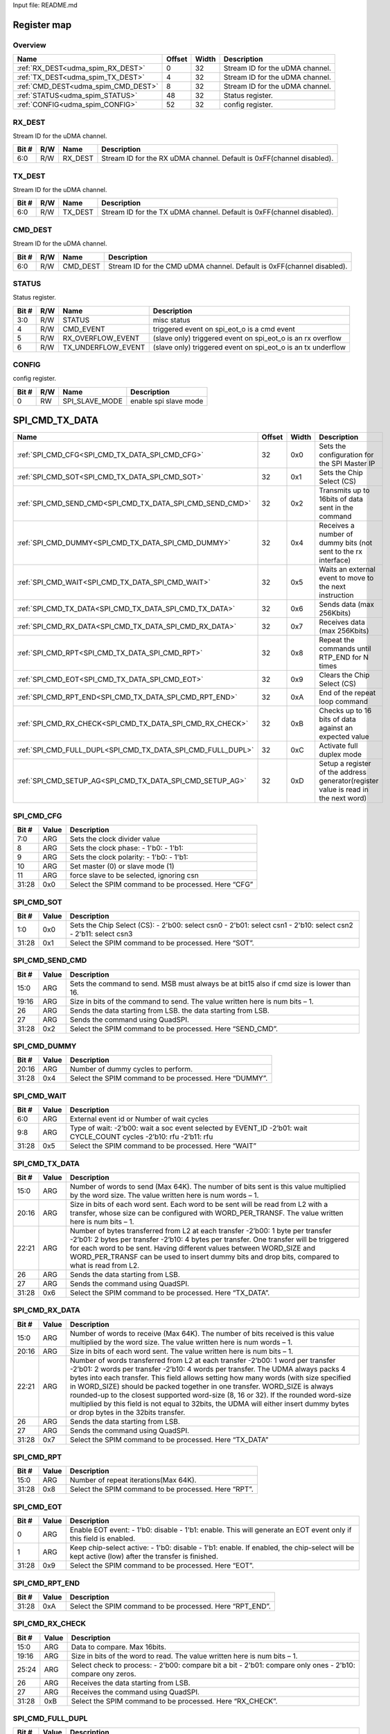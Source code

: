 Input file: README.md

Register map
^^^^^^^^^^^^


Overview
""""""""

.. table:: 

    +-----------------------------------+------+-----+-------------------------------+
    |               Name                |Offset|Width|          Description          |
    +===================================+======+=====+===============================+
    |:ref:`RX_DEST<udma_spim_RX_DEST>`  |     0|   32|Stream ID for the uDMA channel.|
    +-----------------------------------+------+-----+-------------------------------+
    |:ref:`TX_DEST<udma_spim_TX_DEST>`  |     4|   32|Stream ID for the uDMA channel.|
    +-----------------------------------+------+-----+-------------------------------+
    |:ref:`CMD_DEST<udma_spim_CMD_DEST>`|     8|   32|Stream ID for the uDMA channel.|
    +-----------------------------------+------+-----+-------------------------------+
    |:ref:`STATUS<udma_spim_STATUS>`    |    48|   32|Status register.               |
    +-----------------------------------+------+-----+-------------------------------+
    |:ref:`CONFIG<udma_spim_CONFIG>`    |    52|   32|config register.               |
    +-----------------------------------+------+-----+-------------------------------+

.. _udma_spim_RX_DEST:

RX_DEST
"""""""

Stream ID for the uDMA channel.

.. table:: 

    +-----+---+-------+---------------------------------------------------------------------+
    |Bit #|R/W| Name  |                             Description                             |
    +=====+===+=======+=====================================================================+
    |6:0  |R/W|RX_DEST|Stream ID for the RX uDMA channel. Default is 0xFF(channel disabled).|
    +-----+---+-------+---------------------------------------------------------------------+

.. _udma_spim_TX_DEST:

TX_DEST
"""""""

Stream ID for the uDMA channel.

.. table:: 

    +-----+---+-------+---------------------------------------------------------------------+
    |Bit #|R/W| Name  |                             Description                             |
    +=====+===+=======+=====================================================================+
    |6:0  |R/W|TX_DEST|Stream ID for the TX uDMA channel. Default is 0xFF(channel disabled).|
    +-----+---+-------+---------------------------------------------------------------------+

.. _udma_spim_CMD_DEST:

CMD_DEST
""""""""

Stream ID for the uDMA channel.

.. table:: 

    +-----+---+--------+----------------------------------------------------------------------+
    |Bit #|R/W|  Name  |                             Description                              |
    +=====+===+========+======================================================================+
    |6:0  |R/W|CMD_DEST|Stream ID for the CMD uDMA channel. Default is 0xFF(channel disabled).|
    +-----+---+--------+----------------------------------------------------------------------+

.. _udma_spim_STATUS:

STATUS
""""""

Status register.

.. table:: 

    +-----+---+------------------+------------------------------------------------------------+
    |Bit #|R/W|       Name       |                        Description                         |
    +=====+===+==================+============================================================+
    |3:0  |R/W|STATUS            |misc status                                                 |
    +-----+---+------------------+------------------------------------------------------------+
    |4    |R/W|CMD_EVENT         |triggered event on spi_eot_o is a cmd event                 |
    +-----+---+------------------+------------------------------------------------------------+
    |5    |R/W|RX_OVERFLOW_EVENT |(slave only) triggered event on spi_eot_o is an rx overflow |
    +-----+---+------------------+------------------------------------------------------------+
    |6    |R/W|TX_UNDERFLOW_EVENT|(slave only) triggered event on spi_eot_o is an tx underflow|
    +-----+---+------------------+------------------------------------------------------------+

.. _udma_spim_CONFIG:

CONFIG
""""""

config register.

.. table:: 

    +-----+---+--------------+---------------------+
    |Bit #|R/W|     Name     |     Description     |
    +=====+===+==============+=====================+
    |    0|RW |SPI_SLAVE_MODE|enable spi slave mode|
    +-----+---+--------------+---------------------+

SPI_CMD_TX_DATA
^^^^^^^^^^^^^^^

.. table:: 

    +-----------------------------------------------------------+------+-----+----------------------------------------------------------------------------------+
    |                           Name                            |Offset|Width|                                   Description                                    |
    +===========================================================+======+=====+==================================================================================+
    |:ref:`SPI_CMD_CFG<SPI_CMD_TX_DATA_SPI_CMD_CFG>`            |    32|0x0  |Sets the configuration for the SPI Master IP                                      |
    +-----------------------------------------------------------+------+-----+----------------------------------------------------------------------------------+
    |:ref:`SPI_CMD_SOT<SPI_CMD_TX_DATA_SPI_CMD_SOT>`            |    32|0x1  |Sets the Chip Select (CS)                                                         |
    +-----------------------------------------------------------+------+-----+----------------------------------------------------------------------------------+
    |:ref:`SPI_CMD_SEND_CMD<SPI_CMD_TX_DATA_SPI_CMD_SEND_CMD>`  |    32|0x2  |Transmits up to 16bits of data sent in the command                                |
    +-----------------------------------------------------------+------+-----+----------------------------------------------------------------------------------+
    |:ref:`SPI_CMD_DUMMY<SPI_CMD_TX_DATA_SPI_CMD_DUMMY>`        |    32|0x4  |Receives a number of dummy bits (not sent to the rx interface)                    |
    +-----------------------------------------------------------+------+-----+----------------------------------------------------------------------------------+
    |:ref:`SPI_CMD_WAIT<SPI_CMD_TX_DATA_SPI_CMD_WAIT>`          |    32|0x5  |Waits an external event to move to the next instruction                           |
    +-----------------------------------------------------------+------+-----+----------------------------------------------------------------------------------+
    |:ref:`SPI_CMD_TX_DATA<SPI_CMD_TX_DATA_SPI_CMD_TX_DATA>`    |    32|0x6  |Sends data (max 256Kbits)                                                         |
    +-----------------------------------------------------------+------+-----+----------------------------------------------------------------------------------+
    |:ref:`SPI_CMD_RX_DATA<SPI_CMD_TX_DATA_SPI_CMD_RX_DATA>`    |    32|0x7  |Receives data (max 256Kbits)                                                      |
    +-----------------------------------------------------------+------+-----+----------------------------------------------------------------------------------+
    |:ref:`SPI_CMD_RPT<SPI_CMD_TX_DATA_SPI_CMD_RPT>`            |    32|0x8  |Repeat the commands until RTP_END for N times                                     |
    +-----------------------------------------------------------+------+-----+----------------------------------------------------------------------------------+
    |:ref:`SPI_CMD_EOT<SPI_CMD_TX_DATA_SPI_CMD_EOT>`            |    32|0x9  |Clears the Chip Select (CS)                                                       |
    +-----------------------------------------------------------+------+-----+----------------------------------------------------------------------------------+
    |:ref:`SPI_CMD_RPT_END<SPI_CMD_TX_DATA_SPI_CMD_RPT_END>`    |    32|0xA  |End of the repeat loop command                                                    |
    +-----------------------------------------------------------+------+-----+----------------------------------------------------------------------------------+
    |:ref:`SPI_CMD_RX_CHECK<SPI_CMD_TX_DATA_SPI_CMD_RX_CHECK>`  |    32|0xB  |Checks up to 16 bits of data against an expected value                            |
    +-----------------------------------------------------------+------+-----+----------------------------------------------------------------------------------+
    |:ref:`SPI_CMD_FULL_DUPL<SPI_CMD_TX_DATA_SPI_CMD_FULL_DUPL>`|    32|0xC  |Activate full duplex mode                                                         |
    +-----------------------------------------------------------+------+-----+----------------------------------------------------------------------------------+
    |:ref:`SPI_CMD_SETUP_AG<SPI_CMD_TX_DATA_SPI_CMD_SETUP_AG>`  |    32|0xD  |Setup a register of the address generator(register value is read in the next word)|
    +-----------------------------------------------------------+------+-----+----------------------------------------------------------------------------------+

.. _SPI_CMD_TX_DATA_SPI_CMD_CFG:

SPI_CMD_CFG
"""""""""""

.. table:: 

    +-----+-----+---------------------------------------------------+
    |Bit #|Value|                    Description                    |
    +=====+=====+===================================================+
    |7:0  |ARG  |Sets the clock divider value                       |
    +-----+-----+---------------------------------------------------+
    |8    |ARG  |Sets the clock phase: - 1'b0:  - 1'b1:             |
    +-----+-----+---------------------------------------------------+
    |9    |ARG  |Sets the clock polarity: - 1'b0: - 1'b1:           |
    +-----+-----+---------------------------------------------------+
    |10   |ARG  |Set master (0) or slave mode (1)                   |
    +-----+-----+---------------------------------------------------+
    |11   |ARG  |force slave to be selected, ignoring csn           |
    +-----+-----+---------------------------------------------------+
    |31:28|0x0  |Select the SPIM command to be processed. Here “CFG”|
    +-----+-----+---------------------------------------------------+

.. _SPI_CMD_TX_DATA_SPI_CMD_SOT:

SPI_CMD_SOT
"""""""""""

.. table:: 

    +-----+-----+--------------------------------------------------------------------------------------------------------------+
    |Bit #|Value|                                                 Description                                                  |
    +=====+=====+==============================================================================================================+
    |1:0  |0x0  |Sets the Chip Select (CS): - 2'b00: select csn0 - 2'b01: select csn1 - 2'b10: select csn2 - 2'b11: select csn3|
    +-----+-----+--------------------------------------------------------------------------------------------------------------+
    |31:28|0x1  |Select the SPIM command to be processed. Here “SOT”.                                                          |
    +-----+-----+--------------------------------------------------------------------------------------------------------------+

.. _SPI_CMD_TX_DATA_SPI_CMD_SEND_CMD:

SPI_CMD_SEND_CMD
""""""""""""""""

.. table:: 

    +-----+-----+----------------------------------------------------------------------------------------+
    |Bit #|Value|                                      Description                                       |
    +=====+=====+========================================================================================+
    |15:0 |ARG  |Sets the command to send. MSB must always be at bit15 also if cmd size is lower than 16.|
    +-----+-----+----------------------------------------------------------------------------------------+
    |19:16|ARG  |Size in bits of the command to send. The value written here is num bits – 1.            |
    +-----+-----+----------------------------------------------------------------------------------------+
    |26   |ARG  |Sends the data starting from LSB.  the data starting from LSB.                          |
    +-----+-----+----------------------------------------------------------------------------------------+
    |27   |ARG  |Sends the command using QuadSPI.                                                        |
    +-----+-----+----------------------------------------------------------------------------------------+
    |31:28|0x2  |Select the SPIM command to be processed. Here “SEND_CMD”.                               |
    +-----+-----+----------------------------------------------------------------------------------------+

.. _SPI_CMD_TX_DATA_SPI_CMD_DUMMY:

SPI_CMD_DUMMY
"""""""""""""

.. table:: 

    +-----+-----+------------------------------------------------------+
    |Bit #|Value|                     Description                      |
    +=====+=====+======================================================+
    |20:16|ARG  |Number of dummy cycles to perform.                    |
    +-----+-----+------------------------------------------------------+
    |31:28|0x4  |Select the SPIM command to be processed. Here “DUMMY”.|
    +-----+-----+------------------------------------------------------+

.. _SPI_CMD_TX_DATA_SPI_CMD_WAIT:

SPI_CMD_WAIT
""""""""""""

.. table:: 

    +-----+-----+-------------------------------------------------------------------------------------------------------------------+
    |Bit #|Value|                                                    Description                                                    |
    +=====+=====+===================================================================================================================+
    |6:0  |ARG  |External event id or Number of wait cycles                                                                         |
    +-----+-----+-------------------------------------------------------------------------------------------------------------------+
    |9:8  |ARG  |Type of wait: -2’b00: wait a soc event selected by EVENT_ID -2’b01: wait CYCLE_COUNT cycles -2’b10: rfu -2’b11: rfu|
    +-----+-----+-------------------------------------------------------------------------------------------------------------------+
    |31:28|0x5  |Select the SPIM command to be processed. Here “WAIT”                                                               |
    +-----+-----+-------------------------------------------------------------------------------------------------------------------+

.. _SPI_CMD_TX_DATA_SPI_CMD_TX_DATA:

SPI_CMD_TX_DATA
"""""""""""""""

.. table:: 

    +-----+-----+----------------------------------------------------------------------------------------------------------------------------------------------------------------------------------------------------------------------------------------------------------------------------------------------------------------------------------------------------+
    |Bit #|Value|                                                                                                                                                                    Description                                                                                                                                                                     |
    +=====+=====+====================================================================================================================================================================================================================================================================================================================================================+
    |15:0 |ARG  |Number of words to send (Max 64K). The number of bits sent is this value multiplied by the word size. The value written here is num words – 1.                                                                                                                                                                                                      |
    +-----+-----+----------------------------------------------------------------------------------------------------------------------------------------------------------------------------------------------------------------------------------------------------------------------------------------------------------------------------------------------------+
    |20:16|ARG  |Size in bits of each word sent. Each word to be sent will be read from L2 with a transfer, whose size can be configured with WORD_PER_TRANSF. The value written here is num bits – 1.                                                                                                                                                               |
    +-----+-----+----------------------------------------------------------------------------------------------------------------------------------------------------------------------------------------------------------------------------------------------------------------------------------------------------------------------------------------------------+
    |22:21|ARG  |Number of bytes transferred from L2 at each transfer -2’b00: 1 byte per transfer -2’b01: 2 bytes per transfer -2’b10: 4 bytes per transfer. One transfer will be triggered for each word to be sent. Having different values between WORD_SIZE and WORD_PER_TRANSF can be used to insert dummy bits and drop bits, compared to what is read from L2.|
    +-----+-----+----------------------------------------------------------------------------------------------------------------------------------------------------------------------------------------------------------------------------------------------------------------------------------------------------------------------------------------------------+
    |26   |ARG  |Sends the data starting from LSB.                                                                                                                                                                                                                                                                                                                   |
    +-----+-----+----------------------------------------------------------------------------------------------------------------------------------------------------------------------------------------------------------------------------------------------------------------------------------------------------------------------------------------------------+
    |27   |ARG  |Sends the command using QuadSPI.                                                                                                                                                                                                                                                                                                                    |
    +-----+-----+----------------------------------------------------------------------------------------------------------------------------------------------------------------------------------------------------------------------------------------------------------------------------------------------------------------------------------------------------+
    |31:28|0x6  |Select the SPIM command to be processed. Here “TX_DATA”.                                                                                                                                                                                                                                                                                            |
    +-----+-----+----------------------------------------------------------------------------------------------------------------------------------------------------------------------------------------------------------------------------------------------------------------------------------------------------------------------------------------------------+

.. _SPI_CMD_TX_DATA_SPI_CMD_RX_DATA:

SPI_CMD_RX_DATA
"""""""""""""""

.. table:: 

    +-----+-----+-------------------------------------------------------------------------------------------------------------------------------------------------------------------------------------------------------------------------------------------------------------------------------------------------------------------------------------------------------------------------------------------------------------------------------------------------------------------------------------------------------------------------------------------------------------+
    |Bit #|Value|                                                                                                                                                                                                                                                                         Description                                                                                                                                                                                                                                                                         |
    +=====+=====+=============================================================================================================================================================================================================================================================================================================================================================================================================================================================================================================================================================+
    |15:0 |ARG  |Number of words to receive (Max 64K). The number of bits received is this value multiplied by the word size. The value written here is num words – 1.                                                                                                                                                                                                                                                                                                                                                                                                        |
    +-----+-----+-------------------------------------------------------------------------------------------------------------------------------------------------------------------------------------------------------------------------------------------------------------------------------------------------------------------------------------------------------------------------------------------------------------------------------------------------------------------------------------------------------------------------------------------------------------+
    |20:16|ARG  |Size in bits of each word sent. The value written here is num bits – 1.                                                                                                                                                                                                                                                                                                                                                                                                                                                                                      |
    +-----+-----+-------------------------------------------------------------------------------------------------------------------------------------------------------------------------------------------------------------------------------------------------------------------------------------------------------------------------------------------------------------------------------------------------------------------------------------------------------------------------------------------------------------------------------------------------------------+
    |22:21|ARG  |Number of words transferred from L2 at each transfer -2’b00: 1 word per transfer -2’b01: 2 words per transfer -2’b10: 4 words per transfer. The UDMA always packs 4 bytes into each transfer. This field allows setting how many words (with size specified in WORD_SIZE) should be packed together in one transfer. WORD_SIZE is always rounded-up to the closest supported word-size (8, 16 or 32). If the rounded word-size multiplied by this field is not equal to 32bits, the UDMA will either insert dummy bytes or drop bytes in the 32bits transfer.|
    +-----+-----+-------------------------------------------------------------------------------------------------------------------------------------------------------------------------------------------------------------------------------------------------------------------------------------------------------------------------------------------------------------------------------------------------------------------------------------------------------------------------------------------------------------------------------------------------------------+
    |26   |ARG  |Sends the data starting from LSB.                                                                                                                                                                                                                                                                                                                                                                                                                                                                                                                            |
    +-----+-----+-------------------------------------------------------------------------------------------------------------------------------------------------------------------------------------------------------------------------------------------------------------------------------------------------------------------------------------------------------------------------------------------------------------------------------------------------------------------------------------------------------------------------------------------------------------+
    |27   |ARG  |Sends the command using QuadSPI.                                                                                                                                                                                                                                                                                                                                                                                                                                                                                                                             |
    +-----+-----+-------------------------------------------------------------------------------------------------------------------------------------------------------------------------------------------------------------------------------------------------------------------------------------------------------------------------------------------------------------------------------------------------------------------------------------------------------------------------------------------------------------------------------------------------------------+
    |31:28|0x7  |Select the SPIM command to be processed. Here “TX_DATA”                                                                                                                                                                                                                                                                                                                                                                                                                                                                                                      |
    +-----+-----+-------------------------------------------------------------------------------------------------------------------------------------------------------------------------------------------------------------------------------------------------------------------------------------------------------------------------------------------------------------------------------------------------------------------------------------------------------------------------------------------------------------------------------------------------------------+

.. _SPI_CMD_TX_DATA_SPI_CMD_RPT:

SPI_CMD_RPT
"""""""""""

.. table:: 

    +-----+-----+----------------------------------------------------+
    |Bit #|Value|                    Description                     |
    +=====+=====+====================================================+
    |15:0 |ARG  |Number of repeat iterations(Max 64K).               |
    +-----+-----+----------------------------------------------------+
    |31:28|0x8  |Select the SPIM command to be processed. Here “RPT”.|
    +-----+-----+----------------------------------------------------+

.. _SPI_CMD_TX_DATA_SPI_CMD_EOT:

SPI_CMD_EOT
"""""""""""

.. table:: 

    +-----+-----+----------------------------------------------------------------------------------------------------------------------------------------------+
    |Bit #|Value|                                                                 Description                                                                  |
    +=====+=====+==============================================================================================================================================+
    |    0|ARG  |Enable EOT event: - 1'b0: disable - 1'b1: enable. This will generate an EOT event only if this field is enabled.                              |
    +-----+-----+----------------------------------------------------------------------------------------------------------------------------------------------+
    |    1|ARG  |Keep chip-select active: - 1'b0: disable - 1'b1: enable. If enabled, the chip-select will be kept active (low) after the transfer is finished.|
    +-----+-----+----------------------------------------------------------------------------------------------------------------------------------------------+
    |31:28|0x9  |Select the SPIM command to be processed. Here “EOT”.                                                                                          |
    +-----+-----+----------------------------------------------------------------------------------------------------------------------------------------------+

.. _SPI_CMD_TX_DATA_SPI_CMD_RPT_END:

SPI_CMD_RPT_END
"""""""""""""""

.. table:: 

    +-----+-----+--------------------------------------------------------+
    |Bit #|Value|                      Description                       |
    +=====+=====+========================================================+
    |31:28|0xA  |Select the SPIM command to be processed. Here “RPT_END”.|
    +-----+-----+--------------------------------------------------------+

.. _SPI_CMD_TX_DATA_SPI_CMD_RX_CHECK:

SPI_CMD_RX_CHECK
""""""""""""""""

.. table:: 

    +-----+-----+----------------------------------------------------------------------------------------------------------+
    |Bit #|Value|                                               Description                                                |
    +=====+=====+==========================================================================================================+
    |15:0 |ARG  |Data to compare. Max 16bits.                                                                              |
    +-----+-----+----------------------------------------------------------------------------------------------------------+
    |19:16|ARG  |Size in bits of the word to read. The value written here is num bits – 1.                                 |
    +-----+-----+----------------------------------------------------------------------------------------------------------+
    |25:24|ARG  |Select check to process: - 2'b00: compare bit a bit - 2'b01: compare only ones - 2'b10: compare ony zeros.|
    +-----+-----+----------------------------------------------------------------------------------------------------------+
    |26   |ARG  |Receives the data starting from LSB.                                                                      |
    +-----+-----+----------------------------------------------------------------------------------------------------------+
    |27   |ARG  |Receives the command using QuadSPI.                                                                       |
    +-----+-----+----------------------------------------------------------------------------------------------------------+
    |31:28|0xB  |Select the SPIM command to be processed. Here “RX_CHECK”.                                                 |
    +-----+-----+----------------------------------------------------------------------------------------------------------+

.. _SPI_CMD_TX_DATA_SPI_CMD_FULL_DUPL:

SPI_CMD_FULL_DUPL
"""""""""""""""""

.. table:: 

    +-----+-----+-------------------------------------------------------------------------------------------------------------------------------------------------------------------------------------------------------------------------------------------------------------------------------------------------------------------------------------------------------------------------------------------------------------------------------------------------------------------------------------------------------------------------------------------------------------+
    |Bit #|Value|                                                                                                                                                                                                                                                                         Description                                                                                                                                                                                                                                                                         |
    +=====+=====+=============================================================================================================================================================================================================================================================================================================================================================================================================================================================================================================================================================+
    |15:0 |ARG  |Number of words to receive and send (Max 64K). The number of bits received and sent is this value multiplied by the word size. The value written here is num words – 1.                                                                                                                                                                                                                                                                                                                                                                                      |
    +-----+-----+-------------------------------------------------------------------------------------------------------------------------------------------------------------------------------------------------------------------------------------------------------------------------------------------------------------------------------------------------------------------------------------------------------------------------------------------------------------------------------------------------------------------------------------------------------------+
    |20:16|ARG  |Size in bits of each word sent. The value written here is num bits – 1.                                                                                                                                                                                                                                                                                                                                                                                                                                                                                      |
    +-----+-----+-------------------------------------------------------------------------------------------------------------------------------------------------------------------------------------------------------------------------------------------------------------------------------------------------------------------------------------------------------------------------------------------------------------------------------------------------------------------------------------------------------------------------------------------------------------+
    |22:21|ARG  |Number of words transferred from L2 at each transfer -2’b00: 1 word per transfer -2’b01: 2 words per transfer -2’b10: 4 words per transfer. The UDMA always packs 4 bytes into each transfer. This field allows setting how many words (with size specified in WORD_SIZE) should be packed together in one transfer. WORD_SIZE is always rounded-up to the closest supported word-size (8, 16 or 32). If the rounded word-size multiplied by this field is not equal to 32bits, the UDMA will either insert dummy bytes or drop bytes in the 32bits transfer.|
    +-----+-----+-------------------------------------------------------------------------------------------------------------------------------------------------------------------------------------------------------------------------------------------------------------------------------------------------------------------------------------------------------------------------------------------------------------------------------------------------------------------------------------------------------------------------------------------------------------+
    |26   |ARG  |Sends and receives the data starting from LSB.                                                                                                                                                                                                                                                                                                                                                                                                                                                                                                               |
    +-----+-----+-------------------------------------------------------------------------------------------------------------------------------------------------------------------------------------------------------------------------------------------------------------------------------------------------------------------------------------------------------------------------------------------------------------------------------------------------------------------------------------------------------------------------------------------------------------+
    |31:28|0x7  |Select the SPIM command to be processed. Here “FULL_DUPLEX”                                                                                                                                                                                                                                                                                                                                                                                                                                                                                                  |
    +-----+-----+-------------------------------------------------------------------------------------------------------------------------------------------------------------------------------------------------------------------------------------------------------------------------------------------------------------------------------------------------------------------------------------------------------------------------------------------------------------------------------------------------------------------------------------------------------------+

.. _SPI_CMD_TX_DATA_SPI_CMD_SETUP_AG:

SPI_CMD_SETUP_AG
""""""""""""""""

.. table:: 

    +-----+-----+--------------------------------------------------------------------------------------------------------------------------------------------------------------------------+
    |Bit #|Value|                                                                               Description                                                                                |
    +=====+=====+==========================================================================================================================================================================+
    |1:0  |ARG  |Register of the address generator to set                                                                                                                                  |
    +-----+-----+--------------------------------------------------------------------------------------------------------------------------------------------------------------------------+
    |8    |0x0  |Selects which address generator to set 0: Chose the Stream ID of the RX channels(set by REG_DEST[22:16]) 1: Chose the Stream ID of the TX channels(set by REG_DEST[14:8]).|
    +-----+-----+--------------------------------------------------------------------------------------------------------------------------------------------------------------------------+
    |31:28|0xD  |Select the SPIM command to be processed. Here “SETUP_AG”.                                                                                                                 |
    +-----+-----+--------------------------------------------------------------------------------------------------------------------------------------------------------------------------+

SPI_CMD_RX_DATA
^^^^^^^^^^^^^^^

.. table:: 

    +-----------------------------------------------------------+------+-----+----------------------------------------------------------------------------------+
    |                           Name                            |Offset|Width|                                   Description                                    |
    +===========================================================+======+=====+==================================================================================+
    |:ref:`SPI_CMD_CFG<SPI_CMD_RX_DATA_SPI_CMD_CFG>`            |    32|0x0  |Sets the configuration for the SPI Master IP                                      |
    +-----------------------------------------------------------+------+-----+----------------------------------------------------------------------------------+
    |:ref:`SPI_CMD_SOT<SPI_CMD_RX_DATA_SPI_CMD_SOT>`            |    32|0x1  |Sets the Chip Select (CS)                                                         |
    +-----------------------------------------------------------+------+-----+----------------------------------------------------------------------------------+
    |:ref:`SPI_CMD_SEND_CMD<SPI_CMD_RX_DATA_SPI_CMD_SEND_CMD>`  |    32|0x2  |Transmits up to 16bits of data sent in the command                                |
    +-----------------------------------------------------------+------+-----+----------------------------------------------------------------------------------+
    |:ref:`SPI_CMD_DUMMY<SPI_CMD_RX_DATA_SPI_CMD_DUMMY>`        |    32|0x4  |Receives a number of dummy bits (not sent to the rx interface)                    |
    +-----------------------------------------------------------+------+-----+----------------------------------------------------------------------------------+
    |:ref:`SPI_CMD_WAIT<SPI_CMD_RX_DATA_SPI_CMD_WAIT>`          |    32|0x5  |Waits an external event to move to the next instruction                           |
    +-----------------------------------------------------------+------+-----+----------------------------------------------------------------------------------+
    |:ref:`SPI_CMD_TX_DATA<SPI_CMD_RX_DATA_SPI_CMD_TX_DATA>`    |    32|0x6  |Sends data (max 256Kbits)                                                         |
    +-----------------------------------------------------------+------+-----+----------------------------------------------------------------------------------+
    |:ref:`SPI_CMD_RX_DATA<SPI_CMD_RX_DATA_SPI_CMD_RX_DATA>`    |    32|0x7  |Receives data (max 256Kbits)                                                      |
    +-----------------------------------------------------------+------+-----+----------------------------------------------------------------------------------+
    |:ref:`SPI_CMD_RPT<SPI_CMD_RX_DATA_SPI_CMD_RPT>`            |    32|0x8  |Repeat the commands until RTP_END for N times                                     |
    +-----------------------------------------------------------+------+-----+----------------------------------------------------------------------------------+
    |:ref:`SPI_CMD_EOT<SPI_CMD_RX_DATA_SPI_CMD_EOT>`            |    32|0x9  |Clears the Chip Select (CS)                                                       |
    +-----------------------------------------------------------+------+-----+----------------------------------------------------------------------------------+
    |:ref:`SPI_CMD_RPT_END<SPI_CMD_RX_DATA_SPI_CMD_RPT_END>`    |    32|0xA  |End of the repeat loop command                                                    |
    +-----------------------------------------------------------+------+-----+----------------------------------------------------------------------------------+
    |:ref:`SPI_CMD_RX_CHECK<SPI_CMD_RX_DATA_SPI_CMD_RX_CHECK>`  |    32|0xB  |Checks up to 16 bits of data against an expected value                            |
    +-----------------------------------------------------------+------+-----+----------------------------------------------------------------------------------+
    |:ref:`SPI_CMD_FULL_DUPL<SPI_CMD_RX_DATA_SPI_CMD_FULL_DUPL>`|    32|0xC  |Activate full duplex mode                                                         |
    +-----------------------------------------------------------+------+-----+----------------------------------------------------------------------------------+
    |:ref:`SPI_CMD_SETUP_AG<SPI_CMD_RX_DATA_SPI_CMD_SETUP_AG>`  |    32|0xD  |Setup a register of the address generator(register value is read in the next word)|
    +-----------------------------------------------------------+------+-----+----------------------------------------------------------------------------------+

.. _SPI_CMD_RX_DATA_SPI_CMD_CFG:

SPI_CMD_CFG
"""""""""""

.. table:: 

    +-----+-----+---------------------------------------------------+
    |Bit #|Value|                    Description                    |
    +=====+=====+===================================================+
    |7:0  |ARG  |Sets the clock divider value                       |
    +-----+-----+---------------------------------------------------+
    |8    |ARG  |Sets the clock phase: - 1'b0:  - 1'b1:             |
    +-----+-----+---------------------------------------------------+
    |9    |ARG  |Sets the clock polarity: - 1'b0: - 1'b1:           |
    +-----+-----+---------------------------------------------------+
    |10   |ARG  |Set master (0) or slave mode (1)                   |
    +-----+-----+---------------------------------------------------+
    |11   |ARG  |force slave to be selected, ignoring csn           |
    +-----+-----+---------------------------------------------------+
    |31:28|0x0  |Select the SPIM command to be processed. Here “CFG”|
    +-----+-----+---------------------------------------------------+

.. _SPI_CMD_RX_DATA_SPI_CMD_SOT:

SPI_CMD_SOT
"""""""""""

.. table:: 

    +-----+-----+--------------------------------------------------------------------------------------------------------------+
    |Bit #|Value|                                                 Description                                                  |
    +=====+=====+==============================================================================================================+
    |1:0  |0x0  |Sets the Chip Select (CS): - 2'b00: select csn0 - 2'b01: select csn1 - 2'b10: select csn2 - 2'b11: select csn3|
    +-----+-----+--------------------------------------------------------------------------------------------------------------+
    |31:28|0x1  |Select the SPIM command to be processed. Here “SOT”.                                                          |
    +-----+-----+--------------------------------------------------------------------------------------------------------------+

.. _SPI_CMD_RX_DATA_SPI_CMD_SEND_CMD:

SPI_CMD_SEND_CMD
""""""""""""""""

.. table:: 

    +-----+-----+----------------------------------------------------------------------------------------+
    |Bit #|Value|                                      Description                                       |
    +=====+=====+========================================================================================+
    |15:0 |ARG  |Sets the command to send. MSB must always be at bit15 also if cmd size is lower than 16.|
    +-----+-----+----------------------------------------------------------------------------------------+
    |19:16|ARG  |Size in bits of the command to send. The value written here is num bits – 1.            |
    +-----+-----+----------------------------------------------------------------------------------------+
    |26   |ARG  |Sends the data starting from LSB.  the data starting from LSB.                          |
    +-----+-----+----------------------------------------------------------------------------------------+
    |27   |ARG  |Sends the command using QuadSPI.                                                        |
    +-----+-----+----------------------------------------------------------------------------------------+
    |31:28|0x2  |Select the SPIM command to be processed. Here “SEND_CMD”.                               |
    +-----+-----+----------------------------------------------------------------------------------------+

.. _SPI_CMD_RX_DATA_SPI_CMD_DUMMY:

SPI_CMD_DUMMY
"""""""""""""

.. table:: 

    +-----+-----+------------------------------------------------------+
    |Bit #|Value|                     Description                      |
    +=====+=====+======================================================+
    |20:16|ARG  |Number of dummy cycles to perform.                    |
    +-----+-----+------------------------------------------------------+
    |31:28|0x4  |Select the SPIM command to be processed. Here “DUMMY”.|
    +-----+-----+------------------------------------------------------+

.. _SPI_CMD_RX_DATA_SPI_CMD_WAIT:

SPI_CMD_WAIT
""""""""""""

.. table:: 

    +-----+-----+-------------------------------------------------------------------------------------------------------------------+
    |Bit #|Value|                                                    Description                                                    |
    +=====+=====+===================================================================================================================+
    |6:0  |ARG  |External event id or Number of wait cycles                                                                         |
    +-----+-----+-------------------------------------------------------------------------------------------------------------------+
    |9:8  |ARG  |Type of wait: -2’b00: wait a soc event selected by EVENT_ID -2’b01: wait CYCLE_COUNT cycles -2’b10: rfu -2’b11: rfu|
    +-----+-----+-------------------------------------------------------------------------------------------------------------------+
    |31:28|0x5  |Select the SPIM command to be processed. Here “WAIT”                                                               |
    +-----+-----+-------------------------------------------------------------------------------------------------------------------+

.. _SPI_CMD_RX_DATA_SPI_CMD_TX_DATA:

SPI_CMD_TX_DATA
"""""""""""""""

.. table:: 

    +-----+-----+----------------------------------------------------------------------------------------------------------------------------------------------------------------------------------------------------------------------------------------------------------------------------------------------------------------------------------------------------+
    |Bit #|Value|                                                                                                                                                                    Description                                                                                                                                                                     |
    +=====+=====+====================================================================================================================================================================================================================================================================================================================================================+
    |15:0 |ARG  |Number of words to send (Max 64K). The number of bits sent is this value multiplied by the word size. The value written here is num words – 1.                                                                                                                                                                                                      |
    +-----+-----+----------------------------------------------------------------------------------------------------------------------------------------------------------------------------------------------------------------------------------------------------------------------------------------------------------------------------------------------------+
    |20:16|ARG  |Size in bits of each word sent. Each word to be sent will be read from L2 with a transfer, whose size can be configured with WORD_PER_TRANSF. The value written here is num bits – 1.                                                                                                                                                               |
    +-----+-----+----------------------------------------------------------------------------------------------------------------------------------------------------------------------------------------------------------------------------------------------------------------------------------------------------------------------------------------------------+
    |22:21|ARG  |Number of bytes transferred from L2 at each transfer -2’b00: 1 byte per transfer -2’b01: 2 bytes per transfer -2’b10: 4 bytes per transfer. One transfer will be triggered for each word to be sent. Having different values between WORD_SIZE and WORD_PER_TRANSF can be used to insert dummy bits and drop bits, compared to what is read from L2.|
    +-----+-----+----------------------------------------------------------------------------------------------------------------------------------------------------------------------------------------------------------------------------------------------------------------------------------------------------------------------------------------------------+
    |26   |ARG  |Sends the data starting from LSB.                                                                                                                                                                                                                                                                                                                   |
    +-----+-----+----------------------------------------------------------------------------------------------------------------------------------------------------------------------------------------------------------------------------------------------------------------------------------------------------------------------------------------------------+
    |27   |ARG  |Sends the command using QuadSPI.                                                                                                                                                                                                                                                                                                                    |
    +-----+-----+----------------------------------------------------------------------------------------------------------------------------------------------------------------------------------------------------------------------------------------------------------------------------------------------------------------------------------------------------+
    |31:28|0x6  |Select the SPIM command to be processed. Here “TX_DATA”.                                                                                                                                                                                                                                                                                            |
    +-----+-----+----------------------------------------------------------------------------------------------------------------------------------------------------------------------------------------------------------------------------------------------------------------------------------------------------------------------------------------------------+

.. _SPI_CMD_RX_DATA_SPI_CMD_RX_DATA:

SPI_CMD_RX_DATA
"""""""""""""""

.. table:: 

    +-----+-----+-------------------------------------------------------------------------------------------------------------------------------------------------------------------------------------------------------------------------------------------------------------------------------------------------------------------------------------------------------------------------------------------------------------------------------------------------------------------------------------------------------------------------------------------------------------+
    |Bit #|Value|                                                                                                                                                                                                                                                                         Description                                                                                                                                                                                                                                                                         |
    +=====+=====+=============================================================================================================================================================================================================================================================================================================================================================================================================================================================================================================================================================+
    |15:0 |ARG  |Number of words to receive (Max 64K). The number of bits received is this value multiplied by the word size. The value written here is num words – 1.                                                                                                                                                                                                                                                                                                                                                                                                        |
    +-----+-----+-------------------------------------------------------------------------------------------------------------------------------------------------------------------------------------------------------------------------------------------------------------------------------------------------------------------------------------------------------------------------------------------------------------------------------------------------------------------------------------------------------------------------------------------------------------+
    |20:16|ARG  |Size in bits of each word sent. The value written here is num bits – 1.                                                                                                                                                                                                                                                                                                                                                                                                                                                                                      |
    +-----+-----+-------------------------------------------------------------------------------------------------------------------------------------------------------------------------------------------------------------------------------------------------------------------------------------------------------------------------------------------------------------------------------------------------------------------------------------------------------------------------------------------------------------------------------------------------------------+
    |22:21|ARG  |Number of words transferred from L2 at each transfer -2’b00: 1 word per transfer -2’b01: 2 words per transfer -2’b10: 4 words per transfer. The UDMA always packs 4 bytes into each transfer. This field allows setting how many words (with size specified in WORD_SIZE) should be packed together in one transfer. WORD_SIZE is always rounded-up to the closest supported word-size (8, 16 or 32). If the rounded word-size multiplied by this field is not equal to 32bits, the UDMA will either insert dummy bytes or drop bytes in the 32bits transfer.|
    +-----+-----+-------------------------------------------------------------------------------------------------------------------------------------------------------------------------------------------------------------------------------------------------------------------------------------------------------------------------------------------------------------------------------------------------------------------------------------------------------------------------------------------------------------------------------------------------------------+
    |26   |ARG  |Sends the data starting from LSB.                                                                                                                                                                                                                                                                                                                                                                                                                                                                                                                            |
    +-----+-----+-------------------------------------------------------------------------------------------------------------------------------------------------------------------------------------------------------------------------------------------------------------------------------------------------------------------------------------------------------------------------------------------------------------------------------------------------------------------------------------------------------------------------------------------------------------+
    |27   |ARG  |Sends the command using QuadSPI.                                                                                                                                                                                                                                                                                                                                                                                                                                                                                                                             |
    +-----+-----+-------------------------------------------------------------------------------------------------------------------------------------------------------------------------------------------------------------------------------------------------------------------------------------------------------------------------------------------------------------------------------------------------------------------------------------------------------------------------------------------------------------------------------------------------------------+
    |31:28|0x7  |Select the SPIM command to be processed. Here “TX_DATA”                                                                                                                                                                                                                                                                                                                                                                                                                                                                                                      |
    +-----+-----+-------------------------------------------------------------------------------------------------------------------------------------------------------------------------------------------------------------------------------------------------------------------------------------------------------------------------------------------------------------------------------------------------------------------------------------------------------------------------------------------------------------------------------------------------------------+

.. _SPI_CMD_RX_DATA_SPI_CMD_RPT:

SPI_CMD_RPT
"""""""""""

.. table:: 

    +-----+-----+----------------------------------------------------+
    |Bit #|Value|                    Description                     |
    +=====+=====+====================================================+
    |15:0 |ARG  |Number of repeat iterations(Max 64K).               |
    +-----+-----+----------------------------------------------------+
    |31:28|0x8  |Select the SPIM command to be processed. Here “RPT”.|
    +-----+-----+----------------------------------------------------+

.. _SPI_CMD_RX_DATA_SPI_CMD_EOT:

SPI_CMD_EOT
"""""""""""

.. table:: 

    +-----+-----+----------------------------------------------------------------------------------------------------------------------------------------------+
    |Bit #|Value|                                                                 Description                                                                  |
    +=====+=====+==============================================================================================================================================+
    |    0|ARG  |Enable EOT event: - 1'b0: disable - 1'b1: enable. This will generate an EOT event only if this field is enabled.                              |
    +-----+-----+----------------------------------------------------------------------------------------------------------------------------------------------+
    |    1|ARG  |Keep chip-select active: - 1'b0: disable - 1'b1: enable. If enabled, the chip-select will be kept active (low) after the transfer is finished.|
    +-----+-----+----------------------------------------------------------------------------------------------------------------------------------------------+
    |31:28|0x9  |Select the SPIM command to be processed. Here “EOT”.                                                                                          |
    +-----+-----+----------------------------------------------------------------------------------------------------------------------------------------------+

.. _SPI_CMD_RX_DATA_SPI_CMD_RPT_END:

SPI_CMD_RPT_END
"""""""""""""""

.. table:: 

    +-----+-----+--------------------------------------------------------+
    |Bit #|Value|                      Description                       |
    +=====+=====+========================================================+
    |31:28|0xA  |Select the SPIM command to be processed. Here “RPT_END”.|
    +-----+-----+--------------------------------------------------------+

.. _SPI_CMD_RX_DATA_SPI_CMD_RX_CHECK:

SPI_CMD_RX_CHECK
""""""""""""""""

.. table:: 

    +-----+-----+----------------------------------------------------------------------------------------------------------+
    |Bit #|Value|                                               Description                                                |
    +=====+=====+==========================================================================================================+
    |15:0 |ARG  |Data to compare. Max 16bits.                                                                              |
    +-----+-----+----------------------------------------------------------------------------------------------------------+
    |19:16|ARG  |Size in bits of the word to read. The value written here is num bits – 1.                                 |
    +-----+-----+----------------------------------------------------------------------------------------------------------+
    |25:24|ARG  |Select check to process: - 2'b00: compare bit a bit - 2'b01: compare only ones - 2'b10: compare ony zeros.|
    +-----+-----+----------------------------------------------------------------------------------------------------------+
    |26   |ARG  |Receives the data starting from LSB.                                                                      |
    +-----+-----+----------------------------------------------------------------------------------------------------------+
    |27   |ARG  |Receives the command using QuadSPI.                                                                       |
    +-----+-----+----------------------------------------------------------------------------------------------------------+
    |31:28|0xB  |Select the SPIM command to be processed. Here “RX_CHECK”.                                                 |
    +-----+-----+----------------------------------------------------------------------------------------------------------+

.. _SPI_CMD_RX_DATA_SPI_CMD_FULL_DUPL:

SPI_CMD_FULL_DUPL
"""""""""""""""""

.. table:: 

    +-----+-----+-------------------------------------------------------------------------------------------------------------------------------------------------------------------------------------------------------------------------------------------------------------------------------------------------------------------------------------------------------------------------------------------------------------------------------------------------------------------------------------------------------------------------------------------------------------+
    |Bit #|Value|                                                                                                                                                                                                                                                                         Description                                                                                                                                                                                                                                                                         |
    +=====+=====+=============================================================================================================================================================================================================================================================================================================================================================================================================================================================================================================================================================+
    |15:0 |ARG  |Number of words to receive and send (Max 64K). The number of bits received and sent is this value multiplied by the word size. The value written here is num words – 1.                                                                                                                                                                                                                                                                                                                                                                                      |
    +-----+-----+-------------------------------------------------------------------------------------------------------------------------------------------------------------------------------------------------------------------------------------------------------------------------------------------------------------------------------------------------------------------------------------------------------------------------------------------------------------------------------------------------------------------------------------------------------------+
    |20:16|ARG  |Size in bits of each word sent. The value written here is num bits – 1.                                                                                                                                                                                                                                                                                                                                                                                                                                                                                      |
    +-----+-----+-------------------------------------------------------------------------------------------------------------------------------------------------------------------------------------------------------------------------------------------------------------------------------------------------------------------------------------------------------------------------------------------------------------------------------------------------------------------------------------------------------------------------------------------------------------+
    |22:21|ARG  |Number of words transferred from L2 at each transfer -2’b00: 1 word per transfer -2’b01: 2 words per transfer -2’b10: 4 words per transfer. The UDMA always packs 4 bytes into each transfer. This field allows setting how many words (with size specified in WORD_SIZE) should be packed together in one transfer. WORD_SIZE is always rounded-up to the closest supported word-size (8, 16 or 32). If the rounded word-size multiplied by this field is not equal to 32bits, the UDMA will either insert dummy bytes or drop bytes in the 32bits transfer.|
    +-----+-----+-------------------------------------------------------------------------------------------------------------------------------------------------------------------------------------------------------------------------------------------------------------------------------------------------------------------------------------------------------------------------------------------------------------------------------------------------------------------------------------------------------------------------------------------------------------+
    |26   |ARG  |Sends and receives the data starting from LSB.                                                                                                                                                                                                                                                                                                                                                                                                                                                                                                               |
    +-----+-----+-------------------------------------------------------------------------------------------------------------------------------------------------------------------------------------------------------------------------------------------------------------------------------------------------------------------------------------------------------------------------------------------------------------------------------------------------------------------------------------------------------------------------------------------------------------+
    |31:28|0x7  |Select the SPIM command to be processed. Here “FULL_DUPLEX”                                                                                                                                                                                                                                                                                                                                                                                                                                                                                                  |
    +-----+-----+-------------------------------------------------------------------------------------------------------------------------------------------------------------------------------------------------------------------------------------------------------------------------------------------------------------------------------------------------------------------------------------------------------------------------------------------------------------------------------------------------------------------------------------------------------------+

.. _SPI_CMD_RX_DATA_SPI_CMD_SETUP_AG:

SPI_CMD_SETUP_AG
""""""""""""""""

.. table:: 

    +-----+-----+--------------------------------------------------------------------------------------------------------------------------------------------------------------------------+
    |Bit #|Value|                                                                               Description                                                                                |
    +=====+=====+==========================================================================================================================================================================+
    |1:0  |ARG  |Register of the address generator to set                                                                                                                                  |
    +-----+-----+--------------------------------------------------------------------------------------------------------------------------------------------------------------------------+
    |8    |0x0  |Selects which address generator to set 0: Chose the Stream ID of the RX channels(set by REG_DEST[22:16]) 1: Chose the Stream ID of the TX channels(set by REG_DEST[14:8]).|
    +-----+-----+--------------------------------------------------------------------------------------------------------------------------------------------------------------------------+
    |31:28|0xD  |Select the SPIM command to be processed. Here “SETUP_AG”.                                                                                                                 |
    +-----+-----+--------------------------------------------------------------------------------------------------------------------------------------------------------------------------+

SPI_CMD_FULL_DUPL
^^^^^^^^^^^^^^^^^

.. table:: 

    +-------------------------------------------------------------+------+-----+----------------------------------------------------------------------------------+
    |                            Name                             |Offset|Width|                                   Description                                    |
    +=============================================================+======+=====+==================================================================================+
    |:ref:`SPI_CMD_CFG<SPI_CMD_FULL_DUPL_SPI_CMD_CFG>`            |    32|0x0  |Sets the configuration for the SPI Master IP                                      |
    +-------------------------------------------------------------+------+-----+----------------------------------------------------------------------------------+
    |:ref:`SPI_CMD_SOT<SPI_CMD_FULL_DUPL_SPI_CMD_SOT>`            |    32|0x1  |Sets the Chip Select (CS)                                                         |
    +-------------------------------------------------------------+------+-----+----------------------------------------------------------------------------------+
    |:ref:`SPI_CMD_SEND_CMD<SPI_CMD_FULL_DUPL_SPI_CMD_SEND_CMD>`  |    32|0x2  |Transmits up to 16bits of data sent in the command                                |
    +-------------------------------------------------------------+------+-----+----------------------------------------------------------------------------------+
    |:ref:`SPI_CMD_DUMMY<SPI_CMD_FULL_DUPL_SPI_CMD_DUMMY>`        |    32|0x4  |Receives a number of dummy bits (not sent to the rx interface)                    |
    +-------------------------------------------------------------+------+-----+----------------------------------------------------------------------------------+
    |:ref:`SPI_CMD_WAIT<SPI_CMD_FULL_DUPL_SPI_CMD_WAIT>`          |    32|0x5  |Waits an external event to move to the next instruction                           |
    +-------------------------------------------------------------+------+-----+----------------------------------------------------------------------------------+
    |:ref:`SPI_CMD_TX_DATA<SPI_CMD_FULL_DUPL_SPI_CMD_TX_DATA>`    |    32|0x6  |Sends data (max 256Kbits)                                                         |
    +-------------------------------------------------------------+------+-----+----------------------------------------------------------------------------------+
    |:ref:`SPI_CMD_RX_DATA<SPI_CMD_FULL_DUPL_SPI_CMD_RX_DATA>`    |    32|0x7  |Receives data (max 256Kbits)                                                      |
    +-------------------------------------------------------------+------+-----+----------------------------------------------------------------------------------+
    |:ref:`SPI_CMD_RPT<SPI_CMD_FULL_DUPL_SPI_CMD_RPT>`            |    32|0x8  |Repeat the commands until RTP_END for N times                                     |
    +-------------------------------------------------------------+------+-----+----------------------------------------------------------------------------------+
    |:ref:`SPI_CMD_EOT<SPI_CMD_FULL_DUPL_SPI_CMD_EOT>`            |    32|0x9  |Clears the Chip Select (CS)                                                       |
    +-------------------------------------------------------------+------+-----+----------------------------------------------------------------------------------+
    |:ref:`SPI_CMD_RPT_END<SPI_CMD_FULL_DUPL_SPI_CMD_RPT_END>`    |    32|0xA  |End of the repeat loop command                                                    |
    +-------------------------------------------------------------+------+-----+----------------------------------------------------------------------------------+
    |:ref:`SPI_CMD_RX_CHECK<SPI_CMD_FULL_DUPL_SPI_CMD_RX_CHECK>`  |    32|0xB  |Checks up to 16 bits of data against an expected value                            |
    +-------------------------------------------------------------+------+-----+----------------------------------------------------------------------------------+
    |:ref:`SPI_CMD_FULL_DUPL<SPI_CMD_FULL_DUPL_SPI_CMD_FULL_DUPL>`|    32|0xC  |Activate full duplex mode                                                         |
    +-------------------------------------------------------------+------+-----+----------------------------------------------------------------------------------+
    |:ref:`SPI_CMD_SETUP_AG<SPI_CMD_FULL_DUPL_SPI_CMD_SETUP_AG>`  |    32|0xD  |Setup a register of the address generator(register value is read in the next word)|
    +-------------------------------------------------------------+------+-----+----------------------------------------------------------------------------------+

.. _SPI_CMD_FULL_DUPL_SPI_CMD_CFG:

SPI_CMD_CFG
"""""""""""

.. table:: 

    +-----+-----+---------------------------------------------------+
    |Bit #|Value|                    Description                    |
    +=====+=====+===================================================+
    |7:0  |ARG  |Sets the clock divider value                       |
    +-----+-----+---------------------------------------------------+
    |8    |ARG  |Sets the clock phase: - 1'b0:  - 1'b1:             |
    +-----+-----+---------------------------------------------------+
    |9    |ARG  |Sets the clock polarity: - 1'b0: - 1'b1:           |
    +-----+-----+---------------------------------------------------+
    |10   |ARG  |Set master (0) or slave mode (1)                   |
    +-----+-----+---------------------------------------------------+
    |11   |ARG  |force slave to be selected, ignoring csn           |
    +-----+-----+---------------------------------------------------+
    |31:28|0x0  |Select the SPIM command to be processed. Here “CFG”|
    +-----+-----+---------------------------------------------------+

.. _SPI_CMD_FULL_DUPL_SPI_CMD_SOT:

SPI_CMD_SOT
"""""""""""

.. table:: 

    +-----+-----+--------------------------------------------------------------------------------------------------------------+
    |Bit #|Value|                                                 Description                                                  |
    +=====+=====+==============================================================================================================+
    |1:0  |0x0  |Sets the Chip Select (CS): - 2'b00: select csn0 - 2'b01: select csn1 - 2'b10: select csn2 - 2'b11: select csn3|
    +-----+-----+--------------------------------------------------------------------------------------------------------------+
    |31:28|0x1  |Select the SPIM command to be processed. Here “SOT”.                                                          |
    +-----+-----+--------------------------------------------------------------------------------------------------------------+

.. _SPI_CMD_FULL_DUPL_SPI_CMD_SEND_CMD:

SPI_CMD_SEND_CMD
""""""""""""""""

.. table:: 

    +-----+-----+----------------------------------------------------------------------------------------+
    |Bit #|Value|                                      Description                                       |
    +=====+=====+========================================================================================+
    |15:0 |ARG  |Sets the command to send. MSB must always be at bit15 also if cmd size is lower than 16.|
    +-----+-----+----------------------------------------------------------------------------------------+
    |19:16|ARG  |Size in bits of the command to send. The value written here is num bits – 1.            |
    +-----+-----+----------------------------------------------------------------------------------------+
    |26   |ARG  |Sends the data starting from LSB.  the data starting from LSB.                          |
    +-----+-----+----------------------------------------------------------------------------------------+
    |27   |ARG  |Sends the command using QuadSPI.                                                        |
    +-----+-----+----------------------------------------------------------------------------------------+
    |31:28|0x2  |Select the SPIM command to be processed. Here “SEND_CMD”.                               |
    +-----+-----+----------------------------------------------------------------------------------------+

.. _SPI_CMD_FULL_DUPL_SPI_CMD_DUMMY:

SPI_CMD_DUMMY
"""""""""""""

.. table:: 

    +-----+-----+------------------------------------------------------+
    |Bit #|Value|                     Description                      |
    +=====+=====+======================================================+
    |20:16|ARG  |Number of dummy cycles to perform.                    |
    +-----+-----+------------------------------------------------------+
    |31:28|0x4  |Select the SPIM command to be processed. Here “DUMMY”.|
    +-----+-----+------------------------------------------------------+

.. _SPI_CMD_FULL_DUPL_SPI_CMD_WAIT:

SPI_CMD_WAIT
""""""""""""

.. table:: 

    +-----+-----+-------------------------------------------------------------------------------------------------------------------+
    |Bit #|Value|                                                    Description                                                    |
    +=====+=====+===================================================================================================================+
    |6:0  |ARG  |External event id or Number of wait cycles                                                                         |
    +-----+-----+-------------------------------------------------------------------------------------------------------------------+
    |9:8  |ARG  |Type of wait: -2’b00: wait a soc event selected by EVENT_ID -2’b01: wait CYCLE_COUNT cycles -2’b10: rfu -2’b11: rfu|
    +-----+-----+-------------------------------------------------------------------------------------------------------------------+
    |31:28|0x5  |Select the SPIM command to be processed. Here “WAIT”                                                               |
    +-----+-----+-------------------------------------------------------------------------------------------------------------------+

.. _SPI_CMD_FULL_DUPL_SPI_CMD_TX_DATA:

SPI_CMD_TX_DATA
"""""""""""""""

.. table:: 

    +-----+-----+----------------------------------------------------------------------------------------------------------------------------------------------------------------------------------------------------------------------------------------------------------------------------------------------------------------------------------------------------+
    |Bit #|Value|                                                                                                                                                                    Description                                                                                                                                                                     |
    +=====+=====+====================================================================================================================================================================================================================================================================================================================================================+
    |15:0 |ARG  |Number of words to send (Max 64K). The number of bits sent is this value multiplied by the word size. The value written here is num words – 1.                                                                                                                                                                                                      |
    +-----+-----+----------------------------------------------------------------------------------------------------------------------------------------------------------------------------------------------------------------------------------------------------------------------------------------------------------------------------------------------------+
    |20:16|ARG  |Size in bits of each word sent. Each word to be sent will be read from L2 with a transfer, whose size can be configured with WORD_PER_TRANSF. The value written here is num bits – 1.                                                                                                                                                               |
    +-----+-----+----------------------------------------------------------------------------------------------------------------------------------------------------------------------------------------------------------------------------------------------------------------------------------------------------------------------------------------------------+
    |22:21|ARG  |Number of bytes transferred from L2 at each transfer -2’b00: 1 byte per transfer -2’b01: 2 bytes per transfer -2’b10: 4 bytes per transfer. One transfer will be triggered for each word to be sent. Having different values between WORD_SIZE and WORD_PER_TRANSF can be used to insert dummy bits and drop bits, compared to what is read from L2.|
    +-----+-----+----------------------------------------------------------------------------------------------------------------------------------------------------------------------------------------------------------------------------------------------------------------------------------------------------------------------------------------------------+
    |26   |ARG  |Sends the data starting from LSB.                                                                                                                                                                                                                                                                                                                   |
    +-----+-----+----------------------------------------------------------------------------------------------------------------------------------------------------------------------------------------------------------------------------------------------------------------------------------------------------------------------------------------------------+
    |27   |ARG  |Sends the command using QuadSPI.                                                                                                                                                                                                                                                                                                                    |
    +-----+-----+----------------------------------------------------------------------------------------------------------------------------------------------------------------------------------------------------------------------------------------------------------------------------------------------------------------------------------------------------+
    |31:28|0x6  |Select the SPIM command to be processed. Here “TX_DATA”.                                                                                                                                                                                                                                                                                            |
    +-----+-----+----------------------------------------------------------------------------------------------------------------------------------------------------------------------------------------------------------------------------------------------------------------------------------------------------------------------------------------------------+

.. _SPI_CMD_FULL_DUPL_SPI_CMD_RX_DATA:

SPI_CMD_RX_DATA
"""""""""""""""

.. table:: 

    +-----+-----+-------------------------------------------------------------------------------------------------------------------------------------------------------------------------------------------------------------------------------------------------------------------------------------------------------------------------------------------------------------------------------------------------------------------------------------------------------------------------------------------------------------------------------------------------------------+
    |Bit #|Value|                                                                                                                                                                                                                                                                         Description                                                                                                                                                                                                                                                                         |
    +=====+=====+=============================================================================================================================================================================================================================================================================================================================================================================================================================================================================================================================================================+
    |15:0 |ARG  |Number of words to receive (Max 64K). The number of bits received is this value multiplied by the word size. The value written here is num words – 1.                                                                                                                                                                                                                                                                                                                                                                                                        |
    +-----+-----+-------------------------------------------------------------------------------------------------------------------------------------------------------------------------------------------------------------------------------------------------------------------------------------------------------------------------------------------------------------------------------------------------------------------------------------------------------------------------------------------------------------------------------------------------------------+
    |20:16|ARG  |Size in bits of each word sent. The value written here is num bits – 1.                                                                                                                                                                                                                                                                                                                                                                                                                                                                                      |
    +-----+-----+-------------------------------------------------------------------------------------------------------------------------------------------------------------------------------------------------------------------------------------------------------------------------------------------------------------------------------------------------------------------------------------------------------------------------------------------------------------------------------------------------------------------------------------------------------------+
    |22:21|ARG  |Number of words transferred from L2 at each transfer -2’b00: 1 word per transfer -2’b01: 2 words per transfer -2’b10: 4 words per transfer. The UDMA always packs 4 bytes into each transfer. This field allows setting how many words (with size specified in WORD_SIZE) should be packed together in one transfer. WORD_SIZE is always rounded-up to the closest supported word-size (8, 16 or 32). If the rounded word-size multiplied by this field is not equal to 32bits, the UDMA will either insert dummy bytes or drop bytes in the 32bits transfer.|
    +-----+-----+-------------------------------------------------------------------------------------------------------------------------------------------------------------------------------------------------------------------------------------------------------------------------------------------------------------------------------------------------------------------------------------------------------------------------------------------------------------------------------------------------------------------------------------------------------------+
    |26   |ARG  |Sends the data starting from LSB.                                                                                                                                                                                                                                                                                                                                                                                                                                                                                                                            |
    +-----+-----+-------------------------------------------------------------------------------------------------------------------------------------------------------------------------------------------------------------------------------------------------------------------------------------------------------------------------------------------------------------------------------------------------------------------------------------------------------------------------------------------------------------------------------------------------------------+
    |27   |ARG  |Sends the command using QuadSPI.                                                                                                                                                                                                                                                                                                                                                                                                                                                                                                                             |
    +-----+-----+-------------------------------------------------------------------------------------------------------------------------------------------------------------------------------------------------------------------------------------------------------------------------------------------------------------------------------------------------------------------------------------------------------------------------------------------------------------------------------------------------------------------------------------------------------------+
    |31:28|0x7  |Select the SPIM command to be processed. Here “TX_DATA”                                                                                                                                                                                                                                                                                                                                                                                                                                                                                                      |
    +-----+-----+-------------------------------------------------------------------------------------------------------------------------------------------------------------------------------------------------------------------------------------------------------------------------------------------------------------------------------------------------------------------------------------------------------------------------------------------------------------------------------------------------------------------------------------------------------------+

.. _SPI_CMD_FULL_DUPL_SPI_CMD_RPT:

SPI_CMD_RPT
"""""""""""

.. table:: 

    +-----+-----+----------------------------------------------------+
    |Bit #|Value|                    Description                     |
    +=====+=====+====================================================+
    |15:0 |ARG  |Number of repeat iterations(Max 64K).               |
    +-----+-----+----------------------------------------------------+
    |31:28|0x8  |Select the SPIM command to be processed. Here “RPT”.|
    +-----+-----+----------------------------------------------------+

.. _SPI_CMD_FULL_DUPL_SPI_CMD_EOT:

SPI_CMD_EOT
"""""""""""

.. table:: 

    +-----+-----+----------------------------------------------------------------------------------------------------------------------------------------------+
    |Bit #|Value|                                                                 Description                                                                  |
    +=====+=====+==============================================================================================================================================+
    |    0|ARG  |Enable EOT event: - 1'b0: disable - 1'b1: enable. This will generate an EOT event only if this field is enabled.                              |
    +-----+-----+----------------------------------------------------------------------------------------------------------------------------------------------+
    |    1|ARG  |Keep chip-select active: - 1'b0: disable - 1'b1: enable. If enabled, the chip-select will be kept active (low) after the transfer is finished.|
    +-----+-----+----------------------------------------------------------------------------------------------------------------------------------------------+
    |31:28|0x9  |Select the SPIM command to be processed. Here “EOT”.                                                                                          |
    +-----+-----+----------------------------------------------------------------------------------------------------------------------------------------------+

.. _SPI_CMD_FULL_DUPL_SPI_CMD_RPT_END:

SPI_CMD_RPT_END
"""""""""""""""

.. table:: 

    +-----+-----+--------------------------------------------------------+
    |Bit #|Value|                      Description                       |
    +=====+=====+========================================================+
    |31:28|0xA  |Select the SPIM command to be processed. Here “RPT_END”.|
    +-----+-----+--------------------------------------------------------+

.. _SPI_CMD_FULL_DUPL_SPI_CMD_RX_CHECK:

SPI_CMD_RX_CHECK
""""""""""""""""

.. table:: 

    +-----+-----+----------------------------------------------------------------------------------------------------------+
    |Bit #|Value|                                               Description                                                |
    +=====+=====+==========================================================================================================+
    |15:0 |ARG  |Data to compare. Max 16bits.                                                                              |
    +-----+-----+----------------------------------------------------------------------------------------------------------+
    |19:16|ARG  |Size in bits of the word to read. The value written here is num bits – 1.                                 |
    +-----+-----+----------------------------------------------------------------------------------------------------------+
    |25:24|ARG  |Select check to process: - 2'b00: compare bit a bit - 2'b01: compare only ones - 2'b10: compare ony zeros.|
    +-----+-----+----------------------------------------------------------------------------------------------------------+
    |26   |ARG  |Receives the data starting from LSB.                                                                      |
    +-----+-----+----------------------------------------------------------------------------------------------------------+
    |27   |ARG  |Receives the command using QuadSPI.                                                                       |
    +-----+-----+----------------------------------------------------------------------------------------------------------+
    |31:28|0xB  |Select the SPIM command to be processed. Here “RX_CHECK”.                                                 |
    +-----+-----+----------------------------------------------------------------------------------------------------------+

.. _SPI_CMD_FULL_DUPL_SPI_CMD_FULL_DUPL:

SPI_CMD_FULL_DUPL
"""""""""""""""""

.. table:: 

    +-----+-----+-------------------------------------------------------------------------------------------------------------------------------------------------------------------------------------------------------------------------------------------------------------------------------------------------------------------------------------------------------------------------------------------------------------------------------------------------------------------------------------------------------------------------------------------------------------+
    |Bit #|Value|                                                                                                                                                                                                                                                                         Description                                                                                                                                                                                                                                                                         |
    +=====+=====+=============================================================================================================================================================================================================================================================================================================================================================================================================================================================================================================================================================+
    |15:0 |ARG  |Number of words to receive and send (Max 64K). The number of bits received and sent is this value multiplied by the word size. The value written here is num words – 1.                                                                                                                                                                                                                                                                                                                                                                                      |
    +-----+-----+-------------------------------------------------------------------------------------------------------------------------------------------------------------------------------------------------------------------------------------------------------------------------------------------------------------------------------------------------------------------------------------------------------------------------------------------------------------------------------------------------------------------------------------------------------------+
    |20:16|ARG  |Size in bits of each word sent. The value written here is num bits – 1.                                                                                                                                                                                                                                                                                                                                                                                                                                                                                      |
    +-----+-----+-------------------------------------------------------------------------------------------------------------------------------------------------------------------------------------------------------------------------------------------------------------------------------------------------------------------------------------------------------------------------------------------------------------------------------------------------------------------------------------------------------------------------------------------------------------+
    |22:21|ARG  |Number of words transferred from L2 at each transfer -2’b00: 1 word per transfer -2’b01: 2 words per transfer -2’b10: 4 words per transfer. The UDMA always packs 4 bytes into each transfer. This field allows setting how many words (with size specified in WORD_SIZE) should be packed together in one transfer. WORD_SIZE is always rounded-up to the closest supported word-size (8, 16 or 32). If the rounded word-size multiplied by this field is not equal to 32bits, the UDMA will either insert dummy bytes or drop bytes in the 32bits transfer.|
    +-----+-----+-------------------------------------------------------------------------------------------------------------------------------------------------------------------------------------------------------------------------------------------------------------------------------------------------------------------------------------------------------------------------------------------------------------------------------------------------------------------------------------------------------------------------------------------------------------+
    |26   |ARG  |Sends and receives the data starting from LSB.                                                                                                                                                                                                                                                                                                                                                                                                                                                                                                               |
    +-----+-----+-------------------------------------------------------------------------------------------------------------------------------------------------------------------------------------------------------------------------------------------------------------------------------------------------------------------------------------------------------------------------------------------------------------------------------------------------------------------------------------------------------------------------------------------------------------+
    |31:28|0x7  |Select the SPIM command to be processed. Here “FULL_DUPLEX”                                                                                                                                                                                                                                                                                                                                                                                                                                                                                                  |
    +-----+-----+-------------------------------------------------------------------------------------------------------------------------------------------------------------------------------------------------------------------------------------------------------------------------------------------------------------------------------------------------------------------------------------------------------------------------------------------------------------------------------------------------------------------------------------------------------------+

.. _SPI_CMD_FULL_DUPL_SPI_CMD_SETUP_AG:

SPI_CMD_SETUP_AG
""""""""""""""""

.. table:: 

    +-----+-----+--------------------------------------------------------------------------------------------------------------------------------------------------------------------------+
    |Bit #|Value|                                                                               Description                                                                                |
    +=====+=====+==========================================================================================================================================================================+
    |1:0  |ARG  |Register of the address generator to set                                                                                                                                  |
    +-----+-----+--------------------------------------------------------------------------------------------------------------------------------------------------------------------------+
    |8    |0x0  |Selects which address generator to set 0: Chose the Stream ID of the RX channels(set by REG_DEST[22:16]) 1: Chose the Stream ID of the TX channels(set by REG_DEST[14:8]).|
    +-----+-----+--------------------------------------------------------------------------------------------------------------------------------------------------------------------------+
    |31:28|0xD  |Select the SPIM command to be processed. Here “SETUP_AG”.                                                                                                                 |
    +-----+-----+--------------------------------------------------------------------------------------------------------------------------------------------------------------------------+

SPI micro-code
^^^^^^^^^^^^^^

.. table:: 

    +----------------------------------------------------------+------+-----+----------------------------------------------------------------------------------+
    |                           Name                           |Offset|Width|                                   Description                                    |
    +==========================================================+======+=====+==================================================================================+
    |:ref:`SPI_CMD_CFG<SPI micro-code_SPI_CMD_CFG>`            |    32|0x0  |Sets the configuration for the SPI Master IP                                      |
    +----------------------------------------------------------+------+-----+----------------------------------------------------------------------------------+
    |:ref:`SPI_CMD_SOT<SPI micro-code_SPI_CMD_SOT>`            |    32|0x1  |Sets the Chip Select (CS)                                                         |
    +----------------------------------------------------------+------+-----+----------------------------------------------------------------------------------+
    |:ref:`SPI_CMD_SEND_CMD<SPI micro-code_SPI_CMD_SEND_CMD>`  |    32|0x2  |Transmits up to 16bits of data sent in the command                                |
    +----------------------------------------------------------+------+-----+----------------------------------------------------------------------------------+
    |:ref:`SPI_CMD_DUMMY<SPI micro-code_SPI_CMD_DUMMY>`        |    32|0x4  |Receives a number of dummy bits (not sent to the rx interface)                    |
    +----------------------------------------------------------+------+-----+----------------------------------------------------------------------------------+
    |:ref:`SPI_CMD_WAIT<SPI micro-code_SPI_CMD_WAIT>`          |    32|0x5  |Waits an external event to move to the next instruction                           |
    +----------------------------------------------------------+------+-----+----------------------------------------------------------------------------------+
    |:ref:`SPI_CMD_TX_DATA<SPI micro-code_SPI_CMD_TX_DATA>`    |    32|0x6  |Sends data (max 256Kbits)                                                         |
    +----------------------------------------------------------+------+-----+----------------------------------------------------------------------------------+
    |:ref:`SPI_CMD_RX_DATA<SPI micro-code_SPI_CMD_RX_DATA>`    |    32|0x7  |Receives data (max 256Kbits)                                                      |
    +----------------------------------------------------------+------+-----+----------------------------------------------------------------------------------+
    |:ref:`SPI_CMD_RPT<SPI micro-code_SPI_CMD_RPT>`            |    32|0x8  |Repeat the commands until RTP_END for N times                                     |
    +----------------------------------------------------------+------+-----+----------------------------------------------------------------------------------+
    |:ref:`SPI_CMD_EOT<SPI micro-code_SPI_CMD_EOT>`            |    32|0x9  |Clears the Chip Select (CS)                                                       |
    +----------------------------------------------------------+------+-----+----------------------------------------------------------------------------------+
    |:ref:`SPI_CMD_RPT_END<SPI micro-code_SPI_CMD_RPT_END>`    |    32|0xA  |End of the repeat loop command                                                    |
    +----------------------------------------------------------+------+-----+----------------------------------------------------------------------------------+
    |:ref:`SPI_CMD_RX_CHECK<SPI micro-code_SPI_CMD_RX_CHECK>`  |    32|0xB  |Checks up to 16 bits of data against an expected value                            |
    +----------------------------------------------------------+------+-----+----------------------------------------------------------------------------------+
    |:ref:`SPI_CMD_FULL_DUPL<SPI micro-code_SPI_CMD_FULL_DUPL>`|    32|0xC  |Activate full duplex mode                                                         |
    +----------------------------------------------------------+------+-----+----------------------------------------------------------------------------------+
    |:ref:`SPI_CMD_SETUP_AG<SPI micro-code_SPI_CMD_SETUP_AG>`  |    32|0xD  |Setup a register of the address generator(register value is read in the next word)|
    +----------------------------------------------------------+------+-----+----------------------------------------------------------------------------------+

.. _SPI micro-code_SPI_CMD_CFG:

SPI_CMD_CFG
"""""""""""

.. table:: 

    +-----+-----+---------------------------------------------------+
    |Bit #|Value|                    Description                    |
    +=====+=====+===================================================+
    |7:0  |ARG  |Sets the clock divider value                       |
    +-----+-----+---------------------------------------------------+
    |8    |ARG  |Sets the clock phase: - 1'b0:  - 1'b1:             |
    +-----+-----+---------------------------------------------------+
    |9    |ARG  |Sets the clock polarity: - 1'b0: - 1'b1:           |
    +-----+-----+---------------------------------------------------+
    |10   |ARG  |Set master (0) or slave mode (1)                   |
    +-----+-----+---------------------------------------------------+
    |11   |ARG  |force slave to be selected, ignoring csn           |
    +-----+-----+---------------------------------------------------+
    |31:28|0x0  |Select the SPIM command to be processed. Here “CFG”|
    +-----+-----+---------------------------------------------------+

.. _SPI micro-code_SPI_CMD_SOT:

SPI_CMD_SOT
"""""""""""

.. table:: 

    +-----+-----+--------------------------------------------------------------------------------------------------------------+
    |Bit #|Value|                                                 Description                                                  |
    +=====+=====+==============================================================================================================+
    |1:0  |0x0  |Sets the Chip Select (CS): - 2'b00: select csn0 - 2'b01: select csn1 - 2'b10: select csn2 - 2'b11: select csn3|
    +-----+-----+--------------------------------------------------------------------------------------------------------------+
    |31:28|0x1  |Select the SPIM command to be processed. Here “SOT”.                                                          |
    +-----+-----+--------------------------------------------------------------------------------------------------------------+

.. _SPI micro-code_SPI_CMD_SEND_CMD:

SPI_CMD_SEND_CMD
""""""""""""""""

.. table:: 

    +-----+-----+----------------------------------------------------------------------------------------+
    |Bit #|Value|                                      Description                                       |
    +=====+=====+========================================================================================+
    |15:0 |ARG  |Sets the command to send. MSB must always be at bit15 also if cmd size is lower than 16.|
    +-----+-----+----------------------------------------------------------------------------------------+
    |19:16|ARG  |Size in bits of the command to send. The value written here is num bits – 1.            |
    +-----+-----+----------------------------------------------------------------------------------------+
    |26   |ARG  |Sends the data starting from LSB.  the data starting from LSB.                          |
    +-----+-----+----------------------------------------------------------------------------------------+
    |27   |ARG  |Sends the command using QuadSPI.                                                        |
    +-----+-----+----------------------------------------------------------------------------------------+
    |31:28|0x2  |Select the SPIM command to be processed. Here “SEND_CMD”.                               |
    +-----+-----+----------------------------------------------------------------------------------------+

.. _SPI micro-code_SPI_CMD_DUMMY:

SPI_CMD_DUMMY
"""""""""""""

.. table:: 

    +-----+-----+------------------------------------------------------+
    |Bit #|Value|                     Description                      |
    +=====+=====+======================================================+
    |20:16|ARG  |Number of dummy cycles to perform.                    |
    +-----+-----+------------------------------------------------------+
    |31:28|0x4  |Select the SPIM command to be processed. Here “DUMMY”.|
    +-----+-----+------------------------------------------------------+

.. _SPI micro-code_SPI_CMD_WAIT:

SPI_CMD_WAIT
""""""""""""

.. table:: 

    +-----+-----+-------------------------------------------------------------------------------------------------------------------+
    |Bit #|Value|                                                    Description                                                    |
    +=====+=====+===================================================================================================================+
    |6:0  |ARG  |External event id or Number of wait cycles                                                                         |
    +-----+-----+-------------------------------------------------------------------------------------------------------------------+
    |9:8  |ARG  |Type of wait: -2’b00: wait a soc event selected by EVENT_ID -2’b01: wait CYCLE_COUNT cycles -2’b10: rfu -2’b11: rfu|
    +-----+-----+-------------------------------------------------------------------------------------------------------------------+
    |31:28|0x5  |Select the SPIM command to be processed. Here “WAIT”                                                               |
    +-----+-----+-------------------------------------------------------------------------------------------------------------------+

.. _SPI micro-code_SPI_CMD_TX_DATA:

SPI_CMD_TX_DATA
"""""""""""""""

.. table:: 

    +-----+-----+----------------------------------------------------------------------------------------------------------------------------------------------------------------------------------------------------------------------------------------------------------------------------------------------------------------------------------------------------+
    |Bit #|Value|                                                                                                                                                                    Description                                                                                                                                                                     |
    +=====+=====+====================================================================================================================================================================================================================================================================================================================================================+
    |15:0 |ARG  |Number of words to send (Max 64K). The number of bits sent is this value multiplied by the word size. The value written here is num words – 1.                                                                                                                                                                                                      |
    +-----+-----+----------------------------------------------------------------------------------------------------------------------------------------------------------------------------------------------------------------------------------------------------------------------------------------------------------------------------------------------------+
    |20:16|ARG  |Size in bits of each word sent. Each word to be sent will be read from L2 with a transfer, whose size can be configured with WORD_PER_TRANSF. The value written here is num bits – 1.                                                                                                                                                               |
    +-----+-----+----------------------------------------------------------------------------------------------------------------------------------------------------------------------------------------------------------------------------------------------------------------------------------------------------------------------------------------------------+
    |22:21|ARG  |Number of bytes transferred from L2 at each transfer -2’b00: 1 byte per transfer -2’b01: 2 bytes per transfer -2’b10: 4 bytes per transfer. One transfer will be triggered for each word to be sent. Having different values between WORD_SIZE and WORD_PER_TRANSF can be used to insert dummy bits and drop bits, compared to what is read from L2.|
    +-----+-----+----------------------------------------------------------------------------------------------------------------------------------------------------------------------------------------------------------------------------------------------------------------------------------------------------------------------------------------------------+
    |26   |ARG  |Sends the data starting from LSB.                                                                                                                                                                                                                                                                                                                   |
    +-----+-----+----------------------------------------------------------------------------------------------------------------------------------------------------------------------------------------------------------------------------------------------------------------------------------------------------------------------------------------------------+
    |27   |ARG  |Sends the command using QuadSPI.                                                                                                                                                                                                                                                                                                                    |
    +-----+-----+----------------------------------------------------------------------------------------------------------------------------------------------------------------------------------------------------------------------------------------------------------------------------------------------------------------------------------------------------+
    |31:28|0x6  |Select the SPIM command to be processed. Here “TX_DATA”.                                                                                                                                                                                                                                                                                            |
    +-----+-----+----------------------------------------------------------------------------------------------------------------------------------------------------------------------------------------------------------------------------------------------------------------------------------------------------------------------------------------------------+

.. _SPI micro-code_SPI_CMD_RX_DATA:

SPI_CMD_RX_DATA
"""""""""""""""

.. table:: 

    +-----+-----+-------------------------------------------------------------------------------------------------------------------------------------------------------------------------------------------------------------------------------------------------------------------------------------------------------------------------------------------------------------------------------------------------------------------------------------------------------------------------------------------------------------------------------------------------------------+
    |Bit #|Value|                                                                                                                                                                                                                                                                         Description                                                                                                                                                                                                                                                                         |
    +=====+=====+=============================================================================================================================================================================================================================================================================================================================================================================================================================================================================================================================================================+
    |15:0 |ARG  |Number of words to receive (Max 64K). The number of bits received is this value multiplied by the word size. The value written here is num words – 1.                                                                                                                                                                                                                                                                                                                                                                                                        |
    +-----+-----+-------------------------------------------------------------------------------------------------------------------------------------------------------------------------------------------------------------------------------------------------------------------------------------------------------------------------------------------------------------------------------------------------------------------------------------------------------------------------------------------------------------------------------------------------------------+
    |20:16|ARG  |Size in bits of each word sent. The value written here is num bits – 1.                                                                                                                                                                                                                                                                                                                                                                                                                                                                                      |
    +-----+-----+-------------------------------------------------------------------------------------------------------------------------------------------------------------------------------------------------------------------------------------------------------------------------------------------------------------------------------------------------------------------------------------------------------------------------------------------------------------------------------------------------------------------------------------------------------------+
    |22:21|ARG  |Number of words transferred from L2 at each transfer -2’b00: 1 word per transfer -2’b01: 2 words per transfer -2’b10: 4 words per transfer. The UDMA always packs 4 bytes into each transfer. This field allows setting how many words (with size specified in WORD_SIZE) should be packed together in one transfer. WORD_SIZE is always rounded-up to the closest supported word-size (8, 16 or 32). If the rounded word-size multiplied by this field is not equal to 32bits, the UDMA will either insert dummy bytes or drop bytes in the 32bits transfer.|
    +-----+-----+-------------------------------------------------------------------------------------------------------------------------------------------------------------------------------------------------------------------------------------------------------------------------------------------------------------------------------------------------------------------------------------------------------------------------------------------------------------------------------------------------------------------------------------------------------------+
    |26   |ARG  |Sends the data starting from LSB.                                                                                                                                                                                                                                                                                                                                                                                                                                                                                                                            |
    +-----+-----+-------------------------------------------------------------------------------------------------------------------------------------------------------------------------------------------------------------------------------------------------------------------------------------------------------------------------------------------------------------------------------------------------------------------------------------------------------------------------------------------------------------------------------------------------------------+
    |27   |ARG  |Sends the command using QuadSPI.                                                                                                                                                                                                                                                                                                                                                                                                                                                                                                                             |
    +-----+-----+-------------------------------------------------------------------------------------------------------------------------------------------------------------------------------------------------------------------------------------------------------------------------------------------------------------------------------------------------------------------------------------------------------------------------------------------------------------------------------------------------------------------------------------------------------------+
    |31:28|0x7  |Select the SPIM command to be processed. Here “TX_DATA”                                                                                                                                                                                                                                                                                                                                                                                                                                                                                                      |
    +-----+-----+-------------------------------------------------------------------------------------------------------------------------------------------------------------------------------------------------------------------------------------------------------------------------------------------------------------------------------------------------------------------------------------------------------------------------------------------------------------------------------------------------------------------------------------------------------------+

.. _SPI micro-code_SPI_CMD_RPT:

SPI_CMD_RPT
"""""""""""

.. table:: 

    +-----+-----+----------------------------------------------------+
    |Bit #|Value|                    Description                     |
    +=====+=====+====================================================+
    |15:0 |ARG  |Number of repeat iterations(Max 64K).               |
    +-----+-----+----------------------------------------------------+
    |31:28|0x8  |Select the SPIM command to be processed. Here “RPT”.|
    +-----+-----+----------------------------------------------------+

.. _SPI micro-code_SPI_CMD_EOT:

SPI_CMD_EOT
"""""""""""

.. table:: 

    +-----+-----+----------------------------------------------------------------------------------------------------------------------------------------------+
    |Bit #|Value|                                                                 Description                                                                  |
    +=====+=====+==============================================================================================================================================+
    |    0|ARG  |Enable EOT event: - 1'b0: disable - 1'b1: enable. This will generate an EOT event only if this field is enabled.                              |
    +-----+-----+----------------------------------------------------------------------------------------------------------------------------------------------+
    |    1|ARG  |Keep chip-select active: - 1'b0: disable - 1'b1: enable. If enabled, the chip-select will be kept active (low) after the transfer is finished.|
    +-----+-----+----------------------------------------------------------------------------------------------------------------------------------------------+
    |31:28|0x9  |Select the SPIM command to be processed. Here “EOT”.                                                                                          |
    +-----+-----+----------------------------------------------------------------------------------------------------------------------------------------------+

.. _SPI micro-code_SPI_CMD_RPT_END:

SPI_CMD_RPT_END
"""""""""""""""

.. table:: 

    +-----+-----+--------------------------------------------------------+
    |Bit #|Value|                      Description                       |
    +=====+=====+========================================================+
    |31:28|0xA  |Select the SPIM command to be processed. Here “RPT_END”.|
    +-----+-----+--------------------------------------------------------+

.. _SPI micro-code_SPI_CMD_RX_CHECK:

SPI_CMD_RX_CHECK
""""""""""""""""

.. table:: 

    +-----+-----+----------------------------------------------------------------------------------------------------------+
    |Bit #|Value|                                               Description                                                |
    +=====+=====+==========================================================================================================+
    |15:0 |ARG  |Data to compare. Max 16bits.                                                                              |
    +-----+-----+----------------------------------------------------------------------------------------------------------+
    |19:16|ARG  |Size in bits of the word to read. The value written here is num bits – 1.                                 |
    +-----+-----+----------------------------------------------------------------------------------------------------------+
    |25:24|ARG  |Select check to process: - 2'b00: compare bit a bit - 2'b01: compare only ones - 2'b10: compare ony zeros.|
    +-----+-----+----------------------------------------------------------------------------------------------------------+
    |26   |ARG  |Receives the data starting from LSB.                                                                      |
    +-----+-----+----------------------------------------------------------------------------------------------------------+
    |27   |ARG  |Receives the command using QuadSPI.                                                                       |
    +-----+-----+----------------------------------------------------------------------------------------------------------+
    |31:28|0xB  |Select the SPIM command to be processed. Here “RX_CHECK”.                                                 |
    +-----+-----+----------------------------------------------------------------------------------------------------------+

.. _SPI micro-code_SPI_CMD_FULL_DUPL:

SPI_CMD_FULL_DUPL
"""""""""""""""""

.. table:: 

    +-----+-----+-------------------------------------------------------------------------------------------------------------------------------------------------------------------------------------------------------------------------------------------------------------------------------------------------------------------------------------------------------------------------------------------------------------------------------------------------------------------------------------------------------------------------------------------------------------+
    |Bit #|Value|                                                                                                                                                                                                                                                                         Description                                                                                                                                                                                                                                                                         |
    +=====+=====+=============================================================================================================================================================================================================================================================================================================================================================================================================================================================================================================================================================+
    |15:0 |ARG  |Number of words to receive and send (Max 64K). The number of bits received and sent is this value multiplied by the word size. The value written here is num words – 1.                                                                                                                                                                                                                                                                                                                                                                                      |
    +-----+-----+-------------------------------------------------------------------------------------------------------------------------------------------------------------------------------------------------------------------------------------------------------------------------------------------------------------------------------------------------------------------------------------------------------------------------------------------------------------------------------------------------------------------------------------------------------------+
    |20:16|ARG  |Size in bits of each word sent. The value written here is num bits – 1.                                                                                                                                                                                                                                                                                                                                                                                                                                                                                      |
    +-----+-----+-------------------------------------------------------------------------------------------------------------------------------------------------------------------------------------------------------------------------------------------------------------------------------------------------------------------------------------------------------------------------------------------------------------------------------------------------------------------------------------------------------------------------------------------------------------+
    |22:21|ARG  |Number of words transferred from L2 at each transfer -2’b00: 1 word per transfer -2’b01: 2 words per transfer -2’b10: 4 words per transfer. The UDMA always packs 4 bytes into each transfer. This field allows setting how many words (with size specified in WORD_SIZE) should be packed together in one transfer. WORD_SIZE is always rounded-up to the closest supported word-size (8, 16 or 32). If the rounded word-size multiplied by this field is not equal to 32bits, the UDMA will either insert dummy bytes or drop bytes in the 32bits transfer.|
    +-----+-----+-------------------------------------------------------------------------------------------------------------------------------------------------------------------------------------------------------------------------------------------------------------------------------------------------------------------------------------------------------------------------------------------------------------------------------------------------------------------------------------------------------------------------------------------------------------+
    |26   |ARG  |Sends and receives the data starting from LSB.                                                                                                                                                                                                                                                                                                                                                                                                                                                                                                               |
    +-----+-----+-------------------------------------------------------------------------------------------------------------------------------------------------------------------------------------------------------------------------------------------------------------------------------------------------------------------------------------------------------------------------------------------------------------------------------------------------------------------------------------------------------------------------------------------------------------+
    |31:28|0x7  |Select the SPIM command to be processed. Here “FULL_DUPLEX”                                                                                                                                                                                                                                                                                                                                                                                                                                                                                                  |
    +-----+-----+-------------------------------------------------------------------------------------------------------------------------------------------------------------------------------------------------------------------------------------------------------------------------------------------------------------------------------------------------------------------------------------------------------------------------------------------------------------------------------------------------------------------------------------------------------------+

.. _SPI micro-code_SPI_CMD_SETUP_AG:

SPI_CMD_SETUP_AG
""""""""""""""""

.. table:: 

    +-----+-----+--------------------------------------------------------------------------------------------------------------------------------------------------------------------------+
    |Bit #|Value|                                                                               Description                                                                                |
    +=====+=====+==========================================================================================================================================================================+
    |1:0  |ARG  |Register of the address generator to set                                                                                                                                  |
    +-----+-----+--------------------------------------------------------------------------------------------------------------------------------------------------------------------------+
    |8    |0x0  |Selects which address generator to set 0: Chose the Stream ID of the RX channels(set by REG_DEST[22:16]) 1: Chose the Stream ID of the TX channels(set by REG_DEST[14:8]).|
    +-----+-----+--------------------------------------------------------------------------------------------------------------------------------------------------------------------------+
    |31:28|0xD  |Select the SPIM command to be processed. Here “SETUP_AG”.                                                                                                                 |
    +-----+-----+--------------------------------------------------------------------------------------------------------------------------------------------------------------------------+
